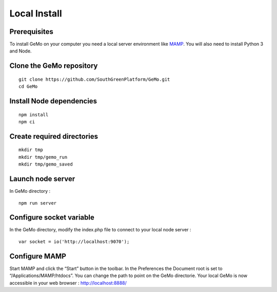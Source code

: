 Local Install
=============

Prerequisites
^^^^^^^^^^^^^

To install GeMo on your computer you need a local server environment like `MAMP <https://www.mamp.info/en/downloads/>`_.
You will also need to install Python 3 and Node.

Clone the GeMo repository
^^^^^^^^^^^^^^^^^^^^^^^^^

::

    git clone https://github.com/SouthGreenPlatform/GeMo.git
    cd GeMo

Install Node dependencies
^^^^^^^^^^^^^^^^^^^^^^^^^

::

    npm install
    npm ci

Create required directories
^^^^^^^^^^^^^^^^^^^^^^^^^^^

::

    mkdir tmp
    mkdir tmp/gemo_run
    mkdir tmp/gemo_saved

Launch node server
^^^^^^^^^^^^^^^^^^

In GeMo directory :

::

    npm run server
    
Configure socket variable
^^^^^^^^^^^^^^^^^^^^^^^^^

In the GeMo directory, modify the index.php file to connect to your local node server :

::

    var socket = io('http://localhost:9070');
    

Configure MAMP 
^^^^^^^^^^^^^^

Start MAMP and click the “Start” button in the toolbar.
In the Preferences the Document root is set to “/Applications/MAMP/htdocs”. You can change the path to point on the GeMo directorie.
Your local GeMo is now accessible in your web browser : http://localhost:8888/
    

